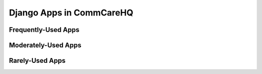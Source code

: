 Django Apps in CommCareHQ
#########################

Frequently-Used Apps
^^^^^^^^^^^^^^^^^^^^

Moderately-Used Apps
^^^^^^^^^^^^^^^^^^^^

Rarely-Used Apps
^^^^^^^^^^^^^^^^
